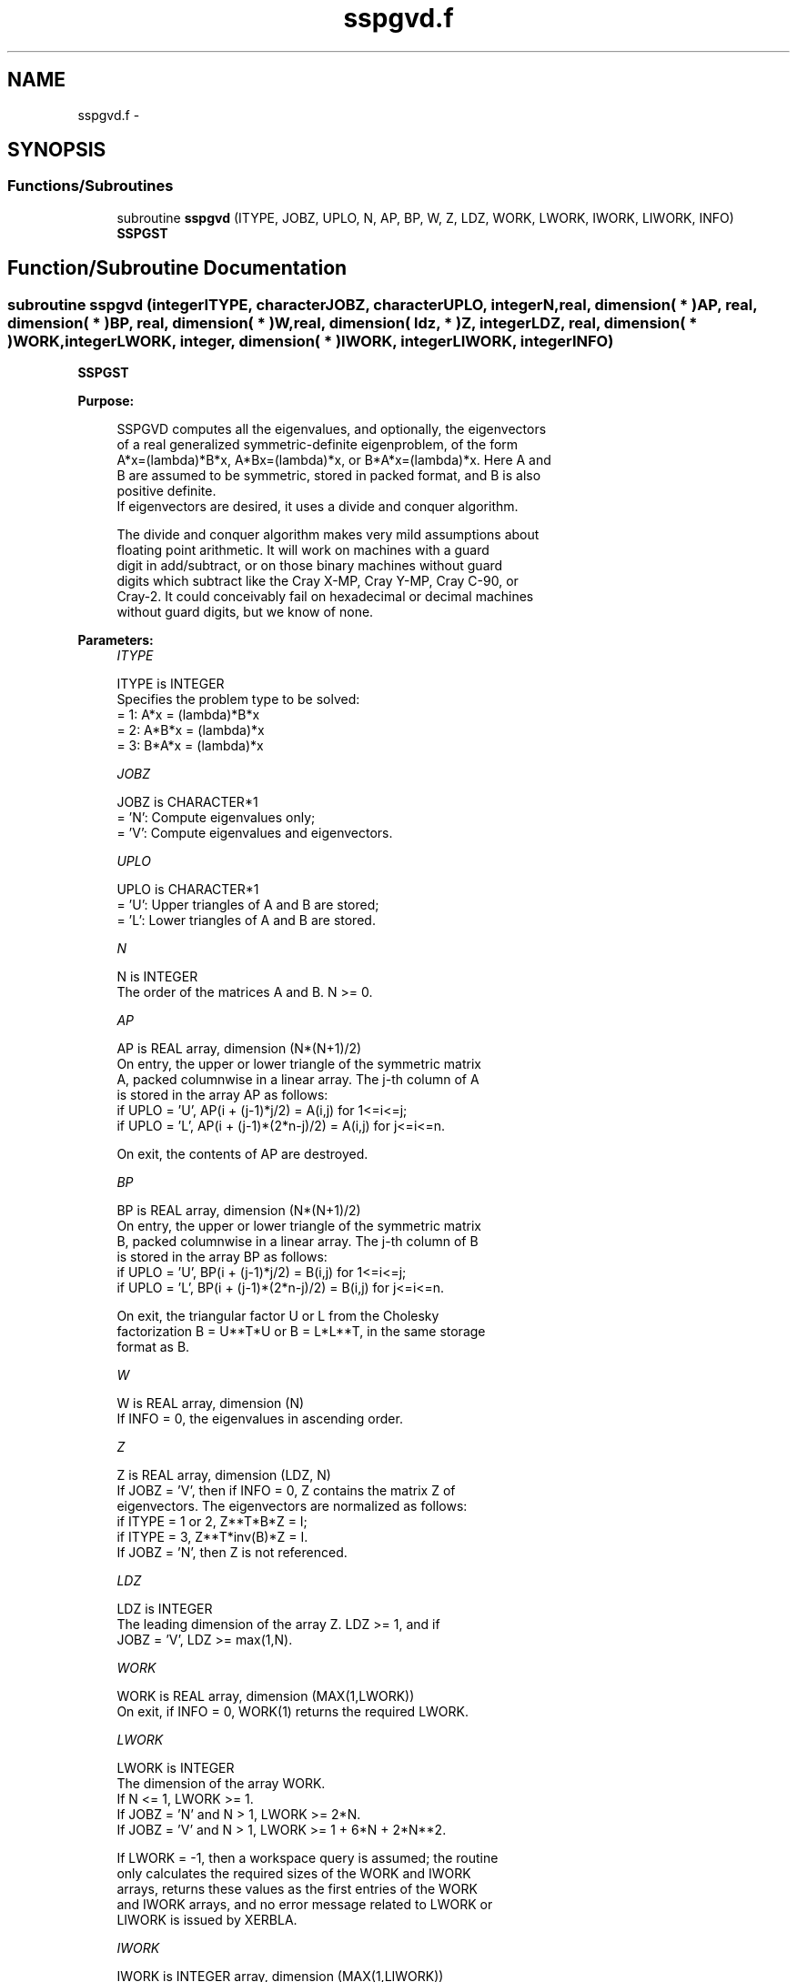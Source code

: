 .TH "sspgvd.f" 3 "Sat Nov 16 2013" "Version 3.4.2" "LAPACK" \" -*- nroff -*-
.ad l
.nh
.SH NAME
sspgvd.f \- 
.SH SYNOPSIS
.br
.PP
.SS "Functions/Subroutines"

.in +1c
.ti -1c
.RI "subroutine \fBsspgvd\fP (ITYPE, JOBZ, UPLO, N, AP, BP, W, Z, LDZ, WORK, LWORK, IWORK, LIWORK, INFO)"
.br
.RI "\fI\fBSSPGST\fP \fP"
.in -1c
.SH "Function/Subroutine Documentation"
.PP 
.SS "subroutine sspgvd (integerITYPE, characterJOBZ, characterUPLO, integerN, real, dimension( * )AP, real, dimension( * )BP, real, dimension( * )W, real, dimension( ldz, * )Z, integerLDZ, real, dimension( * )WORK, integerLWORK, integer, dimension( * )IWORK, integerLIWORK, integerINFO)"

.PP
\fBSSPGST\fP  
.PP
\fBPurpose: \fP
.RS 4

.PP
.nf
 SSPGVD computes all the eigenvalues, and optionally, the eigenvectors
 of a real generalized symmetric-definite eigenproblem, of the form
 A*x=(lambda)*B*x,  A*Bx=(lambda)*x,  or B*A*x=(lambda)*x.  Here A and
 B are assumed to be symmetric, stored in packed format, and B is also
 positive definite.
 If eigenvectors are desired, it uses a divide and conquer algorithm.

 The divide and conquer algorithm makes very mild assumptions about
 floating point arithmetic. It will work on machines with a guard
 digit in add/subtract, or on those binary machines without guard
 digits which subtract like the Cray X-MP, Cray Y-MP, Cray C-90, or
 Cray-2. It could conceivably fail on hexadecimal or decimal machines
 without guard digits, but we know of none.
.fi
.PP
 
.RE
.PP
\fBParameters:\fP
.RS 4
\fIITYPE\fP 
.PP
.nf
          ITYPE is INTEGER
          Specifies the problem type to be solved:
          = 1:  A*x = (lambda)*B*x
          = 2:  A*B*x = (lambda)*x
          = 3:  B*A*x = (lambda)*x
.fi
.PP
.br
\fIJOBZ\fP 
.PP
.nf
          JOBZ is CHARACTER*1
          = 'N':  Compute eigenvalues only;
          = 'V':  Compute eigenvalues and eigenvectors.
.fi
.PP
.br
\fIUPLO\fP 
.PP
.nf
          UPLO is CHARACTER*1
          = 'U':  Upper triangles of A and B are stored;
          = 'L':  Lower triangles of A and B are stored.
.fi
.PP
.br
\fIN\fP 
.PP
.nf
          N is INTEGER
          The order of the matrices A and B.  N >= 0.
.fi
.PP
.br
\fIAP\fP 
.PP
.nf
          AP is REAL array, dimension (N*(N+1)/2)
          On entry, the upper or lower triangle of the symmetric matrix
          A, packed columnwise in a linear array.  The j-th column of A
          is stored in the array AP as follows:
          if UPLO = 'U', AP(i + (j-1)*j/2) = A(i,j) for 1<=i<=j;
          if UPLO = 'L', AP(i + (j-1)*(2*n-j)/2) = A(i,j) for j<=i<=n.

          On exit, the contents of AP are destroyed.
.fi
.PP
.br
\fIBP\fP 
.PP
.nf
          BP is REAL array, dimension (N*(N+1)/2)
          On entry, the upper or lower triangle of the symmetric matrix
          B, packed columnwise in a linear array.  The j-th column of B
          is stored in the array BP as follows:
          if UPLO = 'U', BP(i + (j-1)*j/2) = B(i,j) for 1<=i<=j;
          if UPLO = 'L', BP(i + (j-1)*(2*n-j)/2) = B(i,j) for j<=i<=n.

          On exit, the triangular factor U or L from the Cholesky
          factorization B = U**T*U or B = L*L**T, in the same storage
          format as B.
.fi
.PP
.br
\fIW\fP 
.PP
.nf
          W is REAL array, dimension (N)
          If INFO = 0, the eigenvalues in ascending order.
.fi
.PP
.br
\fIZ\fP 
.PP
.nf
          Z is REAL array, dimension (LDZ, N)
          If JOBZ = 'V', then if INFO = 0, Z contains the matrix Z of
          eigenvectors.  The eigenvectors are normalized as follows:
          if ITYPE = 1 or 2, Z**T*B*Z = I;
          if ITYPE = 3, Z**T*inv(B)*Z = I.
          If JOBZ = 'N', then Z is not referenced.
.fi
.PP
.br
\fILDZ\fP 
.PP
.nf
          LDZ is INTEGER
          The leading dimension of the array Z.  LDZ >= 1, and if
          JOBZ = 'V', LDZ >= max(1,N).
.fi
.PP
.br
\fIWORK\fP 
.PP
.nf
          WORK is REAL array, dimension (MAX(1,LWORK))
          On exit, if INFO = 0, WORK(1) returns the required LWORK.
.fi
.PP
.br
\fILWORK\fP 
.PP
.nf
          LWORK is INTEGER
          The dimension of the array WORK.
          If N <= 1,               LWORK >= 1.
          If JOBZ = 'N' and N > 1, LWORK >= 2*N.
          If JOBZ = 'V' and N > 1, LWORK >= 1 + 6*N + 2*N**2.

          If LWORK = -1, then a workspace query is assumed; the routine
          only calculates the required sizes of the WORK and IWORK
          arrays, returns these values as the first entries of the WORK
          and IWORK arrays, and no error message related to LWORK or
          LIWORK is issued by XERBLA.
.fi
.PP
.br
\fIIWORK\fP 
.PP
.nf
          IWORK is INTEGER array, dimension (MAX(1,LIWORK))
          On exit, if INFO = 0, IWORK(1) returns the required LIWORK.
.fi
.PP
.br
\fILIWORK\fP 
.PP
.nf
          LIWORK is INTEGER
          The dimension of the array IWORK.
          If JOBZ  = 'N' or N <= 1, LIWORK >= 1.
          If JOBZ  = 'V' and N > 1, LIWORK >= 3 + 5*N.

          If LIWORK = -1, then a workspace query is assumed; the
          routine only calculates the required sizes of the WORK and
          IWORK arrays, returns these values as the first entries of
          the WORK and IWORK arrays, and no error message related to
          LWORK or LIWORK is issued by XERBLA.
.fi
.PP
.br
\fIINFO\fP 
.PP
.nf
          INFO is INTEGER
          = 0:  successful exit
          < 0:  if INFO = -i, the i-th argument had an illegal value
          > 0:  SPPTRF or SSPEVD returned an error code:
             <= N:  if INFO = i, SSPEVD failed to converge;
                    i off-diagonal elements of an intermediate
                    tridiagonal form did not converge to zero;
             > N:   if INFO = N + i, for 1 <= i <= N, then the leading
                    minor of order i of B is not positive definite.
                    The factorization of B could not be completed and
                    no eigenvalues or eigenvectors were computed.
.fi
.PP
 
.RE
.PP
\fBAuthor:\fP
.RS 4
Univ\&. of Tennessee 
.PP
Univ\&. of California Berkeley 
.PP
Univ\&. of Colorado Denver 
.PP
NAG Ltd\&. 
.RE
.PP
\fBDate:\fP
.RS 4
November 2011 
.RE
.PP
\fBContributors: \fP
.RS 4
Mark Fahey, Department of Mathematics, Univ\&. of Kentucky, USA 
.RE
.PP

.PP
Definition at line 210 of file sspgvd\&.f\&.
.SH "Author"
.PP 
Generated automatically by Doxygen for LAPACK from the source code\&.
